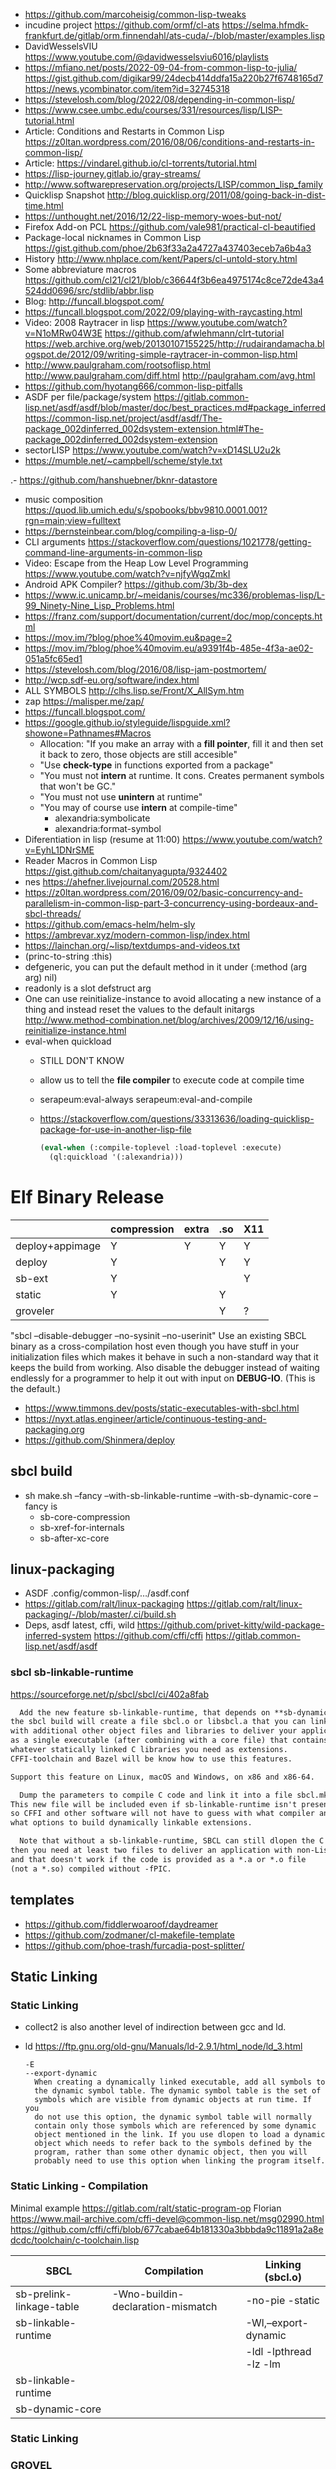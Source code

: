 - https://github.com/marcoheisig/common-lisp-tweaks
- incudine project
  https://github.com/ormf/cl-ats
  https://selma.hfmdk-frankfurt.de/gitlab/orm.finnendahl/ats-cuda/-/blob/master/examples.lisp
- DavidWesselsVIU https://www.youtube.com/@davidwesselsviu6016/playlists
- https://mfiano.net/posts/2022-09-04-from-common-lisp-to-julia/
  https://gist.github.com/digikar99/24decb414ddfa15a220b27f6748165d7
  https://news.ycombinator.com/item?id=32745318
- https://stevelosh.com/blog/2022/08/depending-in-common-lisp/
- https://www.csee.umbc.edu/courses/331/resources/lisp/LISP-tutorial.html
- Article: Conditions and Restarts in Common Lisp https://z0ltan.wordpress.com/2016/08/06/conditions-and-restarts-in-common-lisp/
- Article: https://vindarel.github.io/cl-torrents/tutorial.html
- https://lisp-journey.gitlab.io/gray-streams/
- http://www.softwarepreservation.org/projects/LISP/common_lisp_family
- Quicklisp Snapshot http://blog.quicklisp.org/2011/08/going-back-in-dist-time.html
- https://unthought.net/2016/12/22-lisp-memory-woes-but-not/
- Firefox Add-on PCL https://github.com/vale981/practical-cl-beautified
- Package-local nicknames in Common Lisp
  https://gist.github.com/phoe/2b63f33a2a4727a437403eceb7a6b4a3
- History http://www.nhplace.com/kent/Papers/cl-untold-story.html
- Some abbreviature macros https://github.com/cl21/cl21/blob/c36644f3b6ea4975174c8ce72de43a4524dd0696/src/stdlib/abbr.lisp
- Blog: http://funcall.blogspot.com/
- https://funcall.blogspot.com/2022/09/playing-with-raycasting.html
- Video: 2008 Raytracer in lisp
  https://www.youtube.com/watch?v=N1oMRw04W3E
  https://github.com/afwlehmann/clrt-tutorial
  https://web.archive.org/web/20130107155225/http://rudairandamacha.blogspot.de/2012/09/writing-simple-raytracer-in-common-lisp.html
- http://www.paulgraham.com/rootsoflisp.html
  http://www.paulgraham.com/diff.html
  http://paulgraham.com/avg.html
- https://github.com/hyotang666/common-lisp-pitfalls
- ASDF
  per file/package/system
   https://gitlab.common-lisp.net/asdf/asdf/blob/master/doc/best_practices.md#package_inferred
  https://common-lisp.net/project/asdf/asdf/The-package_002dinferred_002dsystem-extension.html#The-package_002dinferred_002dsystem-extension
- sectorLISP https://www.youtube.com/watch?v=xD14SLU2u2k
- https://mumble.net/~campbell/scheme/style.txt
.- https://github.com/hanshuebner/bknr-datastore
- music composition
  https://quod.lib.umich.edu/s/spobooks/bbv9810.0001.001?rgn=main;view=fulltext
- https://bernsteinbear.com/blog/compiling-a-lisp-0/
- CLI arguments
  https://stackoverflow.com/questions/1021778/getting-command-line-arguments-in-common-lisp
- Video: Escape from the Heap Low Level Programming
  https://www.youtube.com/watch?v=njfyWgqZmkI
- Android APK Compiler? https://github.com/3b/3b-dex
- https://www.ic.unicamp.br/~meidanis/courses/mc336/problemas-lisp/L-99_Ninety-Nine_Lisp_Problems.html
- https://franz.com/support/documentation/current/doc/mop/concepts.html
- https://mov.im/?blog/phoe%40movim.eu&page=2
- https://mov.im/?blog/phoe%40movim.eu/a9391f4b-485e-4f3a-ae02-051a5fc65ed1
- https://stevelosh.com/blog/2016/08/lisp-jam-postmortem/
- http://wcp.sdf-eu.org/software/index.html
- ALL SYMBOLS http://clhs.lisp.se/Front/X_AllSym.htm
- zap https://malisper.me/zap/
- https://funcall.blogspot.com/
- https://google.github.io/styleguide/lispguide.xml?showone=Pathnames#Macros
  - Allocation: "If you make an array with a *fill pointer*, fill it and then set it back to zero, those objects are still accesible"
  - "Use *check-type* in functions exported from a package"
  - "You must not *intern* at runtime. It cons. Creates permanent symbols that won't be GC."
  - "You must not use *unintern* at runtime"
  - "You may of course use *intern* at compile-time"
    - alexandria:symbolicate
    - alexandria:format-symbol
- Diferentiation in lisp (resume at 11:00)
  https://www.youtube.com/watch?v=EyhL1DNrSME
- Reader Macros in Common Lisp
  https://gist.github.com/chaitanyagupta/9324402
- nes https://ahefner.livejournal.com/20528.html
- https://z0ltan.wordpress.com/2016/09/02/basic-concurrency-and-parallelism-in-common-lisp-part-3-concurrency-using-bordeaux-and-sbcl-threads/
- https://github.com/emacs-helm/helm-sly
- https://ambrevar.xyz/modern-common-lisp/index.html
- https://lainchan.org/~lisp/textdumps-and-videos.txt
- (princ-to-string :this)
- defgeneric, you can put the default method in it under (:method (arg arg) nil)
- readonly is a slot defstruct arg
- One can use reinitialize-instance to avoid allocating a new instance of
  a thing and instead reset the values to the default initargs
  http://www.method-combination.net/blog/archives/2009/12/16/using-reinitialize-instance.html
- eval-when quickload
  - STILL DON'T KNOW
  - allow us to tell the *file compiler* to execute code at compile time
  - serapeum:eval-always
    serapeum:eval-and-compile
  - https://stackoverflow.com/questions/33313636/loading-quicklisp-package-for-use-in-another-lisp-file
  #+begin_src lisp
    (eval-when (:compile-toplevel :load-toplevel :execute)
      (ql:quickload '(:alexandria)))
  #+end_src
* Elf Binary Release
|-----------------+-------------+-------+-----+-----|
|                 | compression | extra | .so | X11 |
|-----------------+-------------+-------+-----+-----|
| deploy+appimage | Y           | Y     | Y   | Y   |
| deploy          | Y           |       | Y   | Y   |
| sb-ext          | Y           |       |     | Y   |
| static          | Y           |       | Y   |     |
| groveler        |             |       | Y   | ?   |
|-----------------+-------------+-------+-----+-----|
  "sbcl --disable-debugger --no-sysinit --no-userinit"
            Use an existing SBCL binary as a cross-compilation
            host even though you have stuff in your
            initialization files which makes it behave in such a
            non-standard way that it keeps the build from
            working. Also disable the debugger instead of
            waiting endlessly for a programmer to help it out
            with input on *DEBUG-IO*. (This is the default.)
- https://www.timmons.dev/posts/static-executables-with-sbcl.html
- https://nyxt.atlas.engineer/article/continuous-testing-and-packaging.org
- https://github.com/Shinmera/deploy
** sbcl build
- sh make.sh --fancy --with-sb-linkable-runtime --with-sb-dynamic-core
  --fancy is
    - sb-core-compression
    - sb-xref-for-internals
    - sb-after-xc-core
** linux-packaging
- ASDF .config/common-lisp/.../asdf.conf
- https://gitlab.com/ralt/linux-packaging
  https://gitlab.com/ralt/linux-packaging/-/blob/master/.ci/build.sh
- Deps, asdf latest, cffi, wild
  https://github.com/privet-kitty/wild-package-inferred-system
  https://github.com/cffi/cffi
  https://gitlab.common-lisp.net/asdf/asdf
*** sbcl sb-linkable-runtime
    https://sourceforge.net/p/sbcl/sbcl/ci/402a8fab
#+begin_src markdown
  Add the new feature sb-linkable-runtime, that depends on **sb-dynamic-core**,
the sbcl build will create a file sbcl.o or libsbcl.a that you can link
with additional other object files and libraries to deliver your applications
as a single executable (after combining with a core file) that contains
whatever statically linked C libraries you need as extensions.
CFFI-toolchain and Bazel will be know how to use this features.

Support this feature on Linux, macOS and Windows, on x86 and x86-64.

  Dump the parameters to compile C code and link it into a file sbcl.mk.
This new file will be included even if sb-linkable-runtime isn't present,
so CFFI and other software will not have to guess with what compiler and
what options to build dynamically linkable extensions.

  Note that without a sb-linkable-runtime, SBCL can still dlopen the C code, but
then you need at least two files to deliver an application with non-Lisp code,
and that doesn't work if the code is provided as a *.a or *.o file
(not a *.so) compiled without -fPIC.
#+end_src
** templates
- https://github.com/fiddlerwoaroof/daydreamer
- https://github.com/zodmaner/cl-makefile-template
- https://github.com/phoe-trash/furcadia-post-splitter/
** Static Linking
*** Static Linking
  - collect2 is also another level of indirection between gcc and ld.
  - ld https://ftp.gnu.org/old-gnu/Manuals/ld-2.9.1/html_node/ld_3.html
     #+begin_src
  -E
  --export-dynamic
    When creating a dynamically linked executable, add all symbols to
    the dynamic symbol table. The dynamic symbol table is the set of
    symbols which are visible from dynamic objects at run time. If you
    do not use this option, the dynamic symbol table will normally
    contain only those symbols which are referenced by some dynamic
    object mentioned in the link. If you use dlopen to load a dynamic
    object which needs to refer back to the symbols defined by the
    program, rather than some other dynamic object, then you will
    probably need to use this option when linking the program itself.
#+end_src
*** Static Linking - Compilation
  Minimal example https://gitlab.com/ralt/static-program-op
  Florian https://www.mail-archive.com/cffi-devel@common-lisp.net/msg02990.html
  https://github.com/cffi/cffi/blob/677cabae64b181330a3bbbda9c11891a2a8edcdc/toolchain/c-toolchain.lisp
| SBCL                     | Compilation                       | Linking (sbcl.o)       |
|--------------------------+-----------------------------------+------------------------|
| sb-prelink-linkage-table | -Wno-buildin-declaration-mismatch | -no-pie -static        |
| sb-linkable-runtime      |                                   | -Wl,--export-dynamic   |
|                          |                                   | -ldl -lpthread -lz -lm |
|--------------------------+-----------------------------------+------------------------|
| sb-linkable-runtime      |                                   |                        |
| sb-dynamic-core          |                                   |                        |
*** Static Linking
*** GROVEL
- Grovel SDL2 bindings https://github.com/leosongwei/handy-sdl
- bare bones example of using grovel https://gist.github.com/FilWisher/d2d17d984f69950bf27e1f86483dcffc
- cl-mpi (using grovel)
  https://github.com/marcoheisig/cl-mpi/issues/17
  https://github.com/marcoheisig/cl-mpi/commit/4600e66e3da1d438a39d688d5550fd3b17df2223 (incomplete)
*** ASDF: Video: ELS - Delivering Common Lisp Applications with ASDF 3.3
    https://www.youtube.com/watch?v=W4YcsP2FZh4
    https://www.european-lisp-symposium.org/static/2017/rideau.pdf
    - Repo https://github.com/fare/workout-timer/
    - Uses Mixalot (cffi wrapped) https://github.com/ahefner/mixalot/
*** CFFI :static-program-op
   https://common-lisp.net/project/cffi/manual/cffi-manual.html#Static-Linking
   - https://common-lisp.net/project/cffi/manual/cffi-manual.html#The-Groveller
     If you use ASDF, CFFI-Grovel is integrated
   - Needs SBCL --with-sb-linkable-runtime --with-sb-dynamic-core
*** Florian (linux-packaging)
  - https://gitlab.com/ralt/linux-packaging/
     #+begin_src
  * Statically link the C libraries that it can into the image of your Lisp application
  * Detect the C shared libraries, and which linux package is providing them
  * Build an installable package on any linux distribution
     #+end_src
   - https://github.com/sbcl/sbcl/commit/402a8fab62db036b2dd79ad4e91c41304d4c825d
     Introduced on SBCL sb-linkable-runtime feature (not enabled by default?)
   - https://stackoverflow.com/questions/55183247/how-to-dump-an-executable-sbcl-image-that-uses-osicat
     #+begin_src
     It takes the approach of fixing static-program-op by extending
     it, but requires you to build a custom SBCL.
     #+end_src
*** Daewok
   https://www.timmons.dev/posts/static-executables-with-sbcl.html
   https://www.timmons.dev/posts/static-executables-with-sbcl-v2.html
* Binary/stream
** Other
- Successful Lisp - Chapter 18 - Very Logical, Indeed...
  https://dept-info.labri.fr/~strandh/Teaching/MTP/Common/David-Lamkins/chapter18.html
- Common Lisp: The Language
  17.4. Functions on =Arrays of Bits=
  https://www.cs.cmu.edu/Groups/AI/html/cltl/clm/node161.html
- http://lisp-univ-etc.blogspot.com/2020/02/programming-algorithms-compression.html
- http://cl-cookbook.sourceforge.net/io.html
  If you need to copy a lot of data and the source and destination are both streams (of the same element type), it's very fast to use READ-SEQUENCE and WRITE-SEQUENCE:
 #+begin_src lisp
(let ((buf (make-array 4096 :element-type (stream-element-type input-stream)))
 (loop for pos = (read-sequence input-stream)
       while (plusp pos)
       do (write-sequence buf output-stream :end pos))))
 #+end_src
** Book: Practical Common Lisp
- 14 https://gigamonkeys.com/book/files-and-file-io.html
- (open), (close), (with-open-file)
- (read)
- (read-byte)
  (read-sequence)
  (read-char)
- 24 https://gigamonkeys.com/book/practical-parsing-binary-files.html
- If you wanted to read 2 bytes, into 1 number, you will need to:
  #+begin_src lisp
  (defun read-u2 (in)
    (+ (* (read-byte in) 256) (read-byte in)))
  #+end_src
- instead (ldb) can be used to *extract* and *set* BITs from an integer
  (ldb BYTESPEC INTEGER)
  (byte N-BITS POS-RIGHTMOST-BIT) creates the BYTESPEC
- Rewritting read-u2
  #+begin_src lisp
  (defun read-u2 (in)
    (let ((u2 0))
      (setf (ldb (byte 8 8) u2) (read-byte in))
      (setf (ldb (byte 8 0) u2) (read-byte in))
      u2))
  (defun write-u2 (out value)
    (write-byte (ldb (byte 8 8) value) out)
    (write-byte (ldb (byte 8 8) value) out))
  #+end_src
** Franz
- bits of integer:
  > #b10
- print in base 2 (let ((*print-base* 2)) (print #b10))
  (logior #b100 #b110) ; OR
  (logand #b100 #b110) ; AND
- logxor, logeqv, lognand, lognor, logandc1, logandc2, logorc1, logorc2
- Bit Testing
  #+begin_src lisp
  (logtest FLAGS MASK) ; T if bits in mask are 1
  (logbitp 1 FLAGS)    ; T if second bit is 1
  (logcount FLAGS)     ; count 1 bits
  #+end_src
- Vector bit, aref-able
  (make-array 32 :element-type 'bit :initial-element 0)
- Note: Bit Shifting to infity (to bignum)
  #+begin_src lisp
  (ash #b10 +1) -> #b100
  (ash #b10 -1) -> #b1
  #+end_src
- Subseq-like thing for bits, setf-able, returns the same
  #+begin_src lisp
  (ldb (byte Sz Pos) #b111000111)
  (ldb (byte  4   0) #b0111)     ->      #b111 ; rightmost 4 bits
  (ldb (byte  4   4) #b1100)     ->     #b1100 ; next 4 bits
  (ldb (byte  8   0) #b11000111) -> #b11000111 ; lowest  bits
  #+end_src
** Libraries
|----------------+----------------------------------------------------------------+----------------------------------------------------------------------|
| babel          | charset enc/dec, strings and (unsigned-byte 8)                 | https://github.com/cl-babel/babel                                    |
| bitio          | read multiples of 8 bits                                       | https://github.com/psilord/bitio                                     |
| bit-smasher    | utilities for =bit vectors=                                    | https://github.com/thephoeron/bit-smasher                            |
| conspack       | MessagePack like, encode and decode data types                 | https://github.com/conspack/cl-conspack                              |
| fast-io        | read arbitray sizes from streams                               | https://github.com/rpav/fast-io/                                     |
| flexi-streams  | read/write streams, dynamic encoding, in-memory binary streams | https://github.com/edicl/flexi-streams/                              |
| ieee-floats    | read float values from strings                                 | https://github.com/marijnh/ieee-floats                               |
| mmap           | read file into memory (mmap, munmap, msync,mprotect)           | https://github.com/Shinmera/mmap                                     |
| nibbles        | read/write 16/32/64 bits from octet vectors                    | https://github.com/froydnj/nibbles                                   |
| static-vectors | vectors from lisp to C                                         | https://github.com/sionescu/static-vectors                           |
| swap-bytes     | changing endianness of unsigned integers                       | https://github.com/sionescu/swap-bytes                               |
| simple-streams | bivalent, varying-width elements support                       | http://www.sbcl.org/manual/#Simple-Streams                           |
|                |                                                                | https://franz.com/support/documentation/current/doc/streams.htm      |
| gray-streams   |                                                                | https://lisp-journey.gitlab.io/gray-streams/                         |
|                |                                                                | https://franz.com/support/documentation/current/doc/gray-streams.htm |
|----------------+----------------------------------------------------------------+----------------------------------------------------------------------|
* books
- https://leanpub.com/lovinglisp/read
- https://leanpub.com/readevalprintlove001/read
- https://github.com/mark-watson/loving-common-lisp
* cffi
- function argument is a pointer to something
  #+begin_src c
  iplCreateContext(IPLLogFunction     logCallback,
                  IPLAllocateFunction allocateCallback,
                  IPLFreeFunction     freeCallback,
                  IPLhandle*          context)
  #+end_src
  #+begin_src lisp
  (let ((context (cffi:foreign-alloc :pointer)))
    (format t "raw: ~a pointer: ~a~%" context (cffi:mem-ref context :pointer))
    (ipl-create-context (cffi:null-pointer)
                        (cffi:null-pointer)
                        (cffi:null-pointer)
                        context)
    (format t "daw: ~a pointer: ~a~%" context (cffi:mem-ref context :pointer))
    context)
  #+end_src
- function that returns a pointer to a pointer
  https://stackoverflow.com/questions/35841771/common-lisp-cffi-pointer-to-the-pointer
- cffi: array of c struct accessing
  #+begin_src lisp
  (defcstruct tryout
    (low  :float)
    (high :int))
  (with-foreign-object (thing '(:struct tryout) 2)
    (with-foreign-slots ((low high) (mem-aptr thing '(:struct tryout) 0) (:struct tryout))
      (setf low 1s0)
      (setf high 10))
    (with-foreign-slots ((low high) (mem-aptr thing '(:struct tryout) 1) (:struct tryout))
      (setf low 2s0)
      (setf high 20))
    (print (mem-aref thing '(:struct tryout) 1))
    (print (mem-aref thing '(:struct tryout) 0)))
  #+end_src
* CLOS
- Article: https://stevelosh.com/blog/2022/08/depending-in-common-lisp/
** Common Lisp Recipies
 - &key arguments on (initialize-instance :after) are valid on (make-instance)
 - 13.4 - Providing Constructors for your classes
   All generic with &allow-other-key
   - (make-instance) - where :default-initargs are combined with :initform and :initarg
   - (allocate-instance) - new empty object
   - (initialize-instance) - does nothing but call...
   - (shared-initialize) -
 - Change class, from classa to classb:
   See: https://www.snellman.net/blog/archive/2015-07-27-use-cases-for-change-class-in-common-lisp/
   specialize main method below, to doset new values, common/new are already merged
   #+begin_src lisp
   (defmethod update-instance-for-different-class ((old classa) (new classb) &key)
     (setf (slot-value new 'name)
           (format nil "~A ~A"
                   (slot-value old 'fname)
                   (slot-value old 'lname))))
   #+end_src
 - Change definition of class (of the same class)
   #+begin_src lisp
   (defmethod update-instance-for-redefined-class ((old classa) added deleted plist &key
     (declare (ignore added deleted))
     (setf (slot-value obj 'name)
           (format nil "~A ~A"
                   (getf plist 'fname)
                   (getf plist 'lname))))
   #+end_src
 - 13.7 Whenever you’re attempting to read the value of an unbound slot of a CLOS object,
   the function SLOT-UNBOUND is called, which by default signals an error.
   #+begin_src lisp
   (defmethod slot-unbound (class (object classa) (slot-name (eql 'first-access)))
     (setf (slot-value object 'first-access)
           (get-universal-time))))
   #+end_src
** https://franz.com/lab/intermediate/
 - https://www.youtube.com/watch?v=aCNhmcXF8nw
 - (princ-to-string :this)
 - (defgeneric amethod (a1 a2)
 :argument-precedence-order a2 a1)
 - All *before-methods* in most-specific-*first* order.
 The most specific *primary* method.
 All *after-methods* in most-specific-*last* order.
 - Each class in the list of superclasses can contribute a component of the
 effective method
 - Primary method performs the bulk of the work and returns values
 – Before methods do error checking and preparation
 – After methods perform side-effects and cleanup
 - Most specific :around first
 - on primary method, using (call-next-method) is all the :before :after :around methods
** Libraries
- Efficiently represent several finite sets or small integers as a single non-negative integer.
  https://github.com/marcoheisig/bitfield
- Naive generators for Common Lisp
  https://github.com/cbeo/gtwiwtg
- https://github.com/EuAndreh/defclass-std
  shorthand
- https://github.com/pcostanza/filtered-functions
  "wrapper around eql for defmethod arguments, adding a filter function before method call"
- https://github.com/fisxoj/sanity-clause
  "validates proper initialization data types"
- https://github.com/kennytilton/cells
  https://github.com/kennytilton/cells/wiki
  "reactive, creates virtual slots that are really a call to slot or global"
- https://github.com/sellout/quid-pro-quo
  "contract programming, "requirements" before execute and "guarantees" after,
   as well as "invariants" for the whole class.
   Beyond type checking is a check of state local or global"
* Design Patterns
** Peter Norvig - in Dynamic Programming
   First-class types     : Abstract-Factory, Flyweight, Factory-Method, State, Proxy, Chain-Of-Responsibility
   First-class functions : Command, Strategy, Template-Method, Visitor
   Macros                : Interpreter, Iterator
   Method Combination    : Mediator, Observer
   Multimethods          : Builder
   Modules               : Facade
** https://wiki.c2.com/?AreDesignPatternsMissingLanguageFeatures
  Visitor.................. GenericFunctions (MultipleDispatch)
  Factory.................. MetaClasses, closures
  Singleton................ MetaClasses
  Iterator................. AnonymousFunctions, (used with HigherOrderFunctions, MapFunction, FilterFunction, etc.)
  Interpreter.............. Macros (extending the language) EvalFunction, MetaCircularInterpreter Support for parser generation (for differing syntax)
  Command.................. Closures, LexicalScope, AnonymousFunctions, FirstClassFunctions
  HandleBody............... Delegation, Macros, MetaClasses
  RunAndReturnSuccessor.... TailCallOptimization
  Abstract-Factory
  Flyweight
  Factory-Method
  State
  Proxy
  Chain-of-Responsibility.. FirstClass types (Norvig)
  Mediator, Observer....... Method combination (Norvig)
  Builder.................. Multi Methods (Norvig)
  Facade................... Modules (Norvig)
  Strategy................. higher order functions (Gene Michael Stover?), ControlTable
  AssociationList.......... Dictionaries, maps, HashTables (these go by numerous names in different languages)
* event
- GOTO 2017 • The Many Meanings of Event-Driven Architecture • Martin Fowler
  https://www.youtube.com/watch?v=STKCRSUsyP0
- Usages:
  - event-driven: cascade update of things based on a single change (reverse dependencies)
  - event vs command
  - observers/emitters architecture
  - async tasks
- Programming a MessageBus in Common Lisp https://www.youtube.com/watch?v=CNFr7zIfyeM
** lparallel - https://github.com/lmj/lparallel
- doc https://lparallel.org/kernel/
- kind of like go channels (might be can be called jobs)
  #+begin_src lisp
  (let ((channel (make-channel)))
    (submit-task channel '+ 3 4)
    (submit-task channel (lambda () (+ 5 6)))
    (list (receive-result channel)
          (receive-result channel)))
  ; => (7 11) or (11 7)
  #+end_src
- blocking queue
  #+begin_src lisp
  (defpackage :queue-example (:use :cl :lparallel :lparallel.queue))
  (in-package :queue-example)

  (let ((queue   (make-queue))
        (channel (make-channel)))
    (submit-task channel (lambda () (list (pop-queue queue)
                                     (pop-queue queue))))
    (push-queue "hello" queue)
    (push-queue "world" queue)
    (receive-result channel))
  ;; => ("hello" "world")
  #+end_src
- example using channels and queue
  https://github.com/mfiano/pyx/blob/6c77101741b006db343391a4ec8cafb34ed7728f/src/base/thread-pool.lisp
**  eventbus - https://github.com/noloop/eventbus
- eventbus
  - make-eventbus
  - get-all-events-name
  - get-all-listeners-of-event
  - get-listener-count-of-event
  - remove-all-listeners-of-event
  - off
  - on
  - once
  - emit
- example
  #+begin_src lisp
  EVENTBUS> (let ((e (make-eventbus)))
              (once e :my-event-name
                    (lambda ()
                      (print "ONCE")))
              (on e :my-event-name
                  (lambda ()
                    (print "ON")))
              (once e :my-event-name
                    (lambda ()
                      (print "ONCE?")))
              (emit e :my-event-name)
              t)
  "ONCE?"
  "ON"
  "ONCE"
  T
  #+end_src
**     deeds - https://github.com/Shinmera/deeds
- doc https://shinmera.github.io/deeds/
- example https://github.com/40ants/lisp-project-of-the-day/blob/master/content/2020/08/0151-deeds.org
* Gamedev
** CEPL
  https://github.com/cbaggers/spring-lisp-gamejam
** Trial
  - Lib https://github.com/Shinmera/sdf/
  - Game https://github.com/Shinmera/beamer/
  - Game https://github.com/Shirakumo/ld39
  - Game https://github.com/Shirakumo/ld45
  - Game https://github.com/shinmera/shootman
* Implementations
|------+---------+----------------------------------------+-------|
|      | active? |                                        | free? |
|------+---------+----------------------------------------+-------|
| MOCL | no      |                                        | no    |
| CCL  | yes     | https://ccl.clozure.com/               | yes   |
| ECL  | yes     | https://gitlab.common-lisp.net/ecl/ecl | yes   |
| SICL | yes     | https://github.com/robert-strandh/SICL | yes   |
| SBCL | yes     | http://www.sbcl.org/                   | yes   |
|------+---------+----------------------------------------+-------|
** SBCL
- https://pvk.ca/Blog/2013/11/22/the-weaknesses-of-sbcls-type-propagation/
- https://pvk.ca/Blog/2014/08/16/how-to-define-new-intrinsics-in-sbcl/
- https://pvk.ca/Blog/2014/03/15/sbcl-the-ultimate-assembly-code-breadboard/
** ECL
   android https://gitlab.common-lisp.net/ecl/ecl-android
** CCL
- Clozure, random errors on arm
  https://trac.clozure.com/ccl/ticket/1257
- Distributed programming for Clozure
  https://github.com/eugeneia/erlangen
  https://mr.gy/blog/erlangen-els-2017-lightning-talk.html
* Logic Programming (Non-Deterministic Programming)
 - https://github.com/phoe/amb
   https://github.com/phoe/amb/blob/main/doc/MANUAL.md
   https://mitpress.mit.edu/sites/default/files/sicp/full-text/book/book-Z-H-28.html
 - https://neil-lindquist.github.io/linear-programming/
 - https://github.com/sjl/temperance
   docs https://docs.stevelosh.com/temperance/usage/
 - https://github.com/nikodemus/screamer - logic programming
   - https://engineering.purdue.edu/~qobi/papers/aaai93.pdf
   - Example https://nikodemus.github.io/screamer/sudoku.lisp.html
   - https://i-need-closures.blogspot.com/2006/03/
   - https://unwindprotect.com/constraint-programming
   - https://www.youtube.com/watch?v=z7V5BL6W3CA
 - Behind the Scenes with Auto Layout - iOS Conf SG 2019 https://www.youtube.com/watch?v=gxfyb3ipUFg
 - https://github.com/Shinmera/classowary
   https://shinmera.github.io/classowary/
** Video: Intro to SCREAMER
   https://www.youtube.com/watch?v=z7V5BL6W3CA&t=6582s
- "You have functions that are allowed to multiple valid results"
- Internally does some =backtracking= if a restriction is found
- Example
  #+begin_src lisp
(one-value (an-integer-between 5 200))
(one-value (let ((x (an-integer-between 5 200)))
              (assert! (not (= x 5)))
              x))
  #+end_src
- (one-value) (all-values) (ith-value)
  are wrappers/barries between the non-deterministic part (screamer) and our code
- Avoid using SIDE-EFFECTS in your non-deterministic context
  - There are ways to control it and backtrack SETFs, by caching the current value and reassign on backtrack
  - (local) undone
    (global) not undone
- (an-integer-between)
  (an-integer-above
  (a-member-of) (either)
- DO NOT USE (all-values) ON A UNBOUND NON-DETERMINISTIC VALUE
  - You can grab them with (ith-value)
  - (for-effect)
- (trail FUNCTION), calls FUNCTIOn on each backtracking, when present on a nondt env
- Screamer, never modifies a user passed object
- =logic variables=
  - (make-variable :v)
  - (an-integet-betweenv 2 1 :v)
  - are variables that are still to be computed (one-value, et all)
  - but can be constraint with, assert! or (=v) or (memberv) or (<v)
  - to name it, give an extra argument to most non-det created functions
  - there is no way to reverse contrainsts once added
* Looping
- https://github.com/Shinmera/trivial-extensible-sequences
  https://shinmera.github.io/trivial-extensible-sequences/
- 'User-extensible sequences in Common Lisp' by Christophe Rhodes[1]
  https://web.archive.org/web/20150918224411/http://www.doc.gold.ac.uk/\~mas01cr/papers/ilc2007/sequences-20070301.pdf
- https://github.com/ruricolist/serapeum/blob/master/REFERENCE.md#iter
  - do-hash-table
  - do-each, iterates over a sequence
  - collecting, collect
    with-collector
    with-collectors
  - summing, sum
  - nlet, goto wrapper for tail recursion
- https://github.com/yitzchak/trivial-do/
  do like iterators for different structs
  - doalist
  - dohash
  - dolist*, with index tracking variable
  - doplist
  - doseq
  - doseq*, with index tracking variable
- https://github.com/alessiostalla/doplus
  like iterate
** loop
  https://web.archive.org/web/20171127083905/http://www.method-combination.net/blog/archives/2010/04/06/looping-issues.html
  https://lispcookbook.github.io/cl-cookbook/iteration.html
  https://gigamonkeys.com/book/loop-for-black-belts.html
** iterate
- Source https://github.com/lisp-mirror/iterate
- examples https://github.com/earl-ducaine/loop-facility-clhs-examples
- addons https://github.com/ruricolist/cloture/blob/623c15c8d2e5e91eb87f46e3ecb3975880109948/iterate-drivers.lisp
- addons https://github.com/sjl/cl-losh/blob/master/src/iterate.lisp
- https://common-lisp.net/project/iterate/doc/index.html#Top
- https://common-lisp.net/project/iterate/
- https://common-lisp-libraries.readthedocs.io/iterate/
- https://web.archive.org/web/20170713105315/https://items.sjbach.com/280/extending-the-iterate-macro
- https://sites.google.com/site/sabraonthehill/loop-v-iter
- https://etc.ruricolist.com/2019/12/16/the-iterate-clause-trick/
*** Article: Comparing LOOP and ITERATE
    https://web.archive.org/web/20170713081006/https://items.sjbach.com/211/comparing-loop-and-iterate
- Accumulation:
  |-------------+----------------+-----------------------------|
  | collect     |                |                             |
  | appending   |                |                             |
  | nconcing    |                |                             |
  | *adjoining  | collect+unique |                             |
  | *unioning   | append +unique |                             |
  | *nunioning  |                |                             |
  | *accumulate | *generic*      | (accumulate lst by #'union) |
  |-------------+----------------+-----------------------------|
- Reduction:
  |-----------+-----------+-------------------------------------|
  | sum       | #'+       |                                     |
  | *multiply | #'*       |                                     |
  | counting  | #'count   |                                     |
  | maximize  | #'max     |                                     |
  | minimize  | #'min     |                                     |
  | *reducing | *generic* | (reducing d by #'/ initial-value 0) |
  |-----------+-----------+-------------------------------------|
  - reducing: a reduccion builder, ex:
     #+begin_src lisp
  (defmacro dividing (num &keys (initial-value 0))
    `(reducing , num by #'/ initial-value ,initial-value))
  (iterate (for i in '(10 5 2))
    (dividing i :initial-value 100)
     #+end_src
- Boolean aggregation: (same in loop and interation)
  |--------+----------|
  | always | #'every  |
  | never  | #'notany |
  | theris | #'some   |
  |--------+----------|
- Finding
  #+begin_src lisp
  (iterate (for lst in '((a) (b c d) (e f)))
    (finding lst maximizing (length lst)))
  #+end_src
- Control Flow:
  - (next-iteration) like continue or next on other languages
  - (if-first-time then else)
  - (first-iteration-p)
- Destructuring:
  - Can destructure values easily
** gtwiwtg "naive generators"
https://github.com/cbeo/gtwiwtg
** SERIES
- Note taken on [2022-12-17 Sat 05:39]
#+CAPTION: All methods exported
#+NAME:   fig:SED-HR4049
  [[./series.png]]

  https://cliki.net/SERIES
  http://series.sourceforge.net/
  https://github.com/tokenrove/series
  Ref https://quickref.common-lisp.net/series.html
  Manual https://www.cs.cmu.edu/Groups/AI/html/cltl/clm/node347.html
  Example https://github.com/tokenrove/series/blob/master/s-test.lisp
  Example https://github.com/BusFactor1/mcl/blob/master/examples/series/stest.lisp
  Example https://github.com/rabuf/advent-of-code
  Extension https://github.com/mikelevins/taps
  Video: Intro to SERIES   https://www.youtube.com/watch?v=uRLgZCV4bOM
  Video: SERIES vs gtwiwtg https://www.youtube.com/watch?v=5ClUB2kLaZ0
  Article https://fourier.github.io/lisp/2017/12/17/series.html
  http://www.dtic.mil/dtic/tr/fulltext/u2/a219961.pdf
  http://www.dtic.mil/dtic/tr/fulltext/u2/a218220.pdf
*** Part 1
**** Intro
#+begin_src lisp
  (collect-sum (choose-if #'plusp (scan '(1 -2 3 -4))))
  ;; => 4
  (let ((x (subseries (scan-range :from 0 :by 2) 0 5)))
    (values (collect x) (collect-sum x)))
  ;; => (0 2 4 6 8), 20

  ;; Scanners
  (series 'a) ;; => #Z(a a a a a ...)
  (scan '(a b c))
  (scan 'vector #(a b c))
  (scan-range :from 1 :upto 3)
  (scan-plist '(a 1 b 2))

  ;; Transducers
  (positions #Z(a nil b c nil nil));; =>#Z(0 2 3)
  (choose #Z(nil t t nil) #Z(1 2 3 4));; => #Z(2 3))

  ;; Collectors
#+end_src
**** Generators and Gatherers
***** Generators
- by using (next-in) we get the next element on the series
  with side-effect (like streams, unlike series)
- Any Series can be converted in a Generator
- (next-in GENERATOR &body ACTION-LIST)
  (next-in x (return T))
  (next-in x (return nil))
  executes action-list when it runs out of elements
  or errors
- (generator SERIES)
***** Gatherers
- inverse of a generator, like and output stream
- one at the time
- Any one-input/one-output collector can be converted into a gatherer
- (next-out GATHERER ITEM), writes ITEM into gatherer
- (result-of GATHERER), gets the net result of a gatherer
- (gatherer COLLECTOR)
  arg must be a one input collector function
  #+begin_src lisp
(let ((x (gatherer #'collect))
     ((y (gatherer #'(lambda (x) (collect-sum
                             (choose-if #'oddp x))))))
  (dotimes (i 4)
    (next-out x i)
    (next-out y i)
    (if (evenp i) (next-out x (* i 10))))
  (values (result-of x) (result-of y))))
;; => (0 0 1 2 20 3), 4
  #+end_src
- (gathering VAR-COLLECTOR-PAIR-LIST &body body)
  Returns N values, each value is the (result-of) each gatherer.
  #+begin_src lisp
(gathering ((x collect)
            (y collect-sum))
  (dotimes (i 3)
    (next-out y i)
    (if (evenp i) (next-out x (* i 10)))))
;; => (0 20), 3
  #+end_src
- Optimization:
  - "1st eversion", vars on stack if closure are near
  - know at compile time *what* closure is involved and *which* scope
**** TODO Defining New Off-line Series Functions
- (producing OUTPUT-LIST INPUT-LIST &body BODY)
* LIBRARIES
- http://edicl.github.io/cl-fad/        - directory file, clossplatform
- readtable for string interpolation https://github.com/edicl/cl-interpol
- https://github.com/spwhitton/anaphora
- https://github.com/hipeta/arrow-macros
- https://github.com/dlowe-net/local-time
- Portable CL:*FEATURES* - https://github.com/trivial-features/trivial-features
- https://common-lisp-libraries.readthedocs.io/
- https://gitlab.com/mbabich/cl-chess   - (chess GUI)
- https://github.com/html/clache        - can be used for file score saving on game
- https://github.com/Shinmera/flow      - graph
- https://github.com/Shinmera/flare - value transition
- https://github.com/lmj/global-vars/
** Arrays/Matrix
- Build-in: Row slice, non-copy, :displaced-to & :displaced-index-offset
  https://stackoverflow.com/questions/12327237/common-lisp-how-to-access-a-row-of-a-certain-multi-dimension-array/12327524
  #+begin_src lisp
  > (let ((arr (make-array '(8 8) :initial-contents (partition-n 8 8 (range 64)))))
           (values
            (setf (aref (make-array
                    8
                    :displaced-to arr
                    :displaced-index-offset (* 8 2))
                        0) 999)
            arr))
999 (10 bits, #x3E7)
#2A((0 1 2 3 4 5 6 7)
    (8 9 10 11 12 13 14 15)
    (999 17 18 19 20 21 22 23)
    (24 25 26 27 28 29 30 31)
    (32 33 34 35 36 37 38 39)
    (40 41 42 43 44 45 46 47)
    (48 49 50 51 52 53 54 55)
    (56 57 58 59 60 61 62 63))
  >
  #+end_src
- AOP: https://github.com/bendudson/array-operations
- NUMCL: https://github.com/numcl/numcl
- SELECT: slices for arrays/matrix
  https://github.com/Lisp-Stat/select
  https://lisp-stat.github.io/select/
** Data Structures
- bounded, lossy, unbounded queue https://cliki.net/jpl-queues
- https://github.com/cbaggers/draw-cons-tree
- Pileup provides a portable, performant, and thread-safe binary heap
  https://github.com/nikodemus/pileup
  https://nikodemus.github.io/pileup/
- fset
  https://www.youtube.com/watch?v=wx9BN2ppESY
  https://www.youtube.com/watch?v=AfcjnBkWbfw
** Documentation
- https://github.com/Shinmera/staple
** GUI
- ALL https://lispcookbook.github.io/cl-cookbook/gui.html
- MCCLIM+classowary
  https://github.com/djeis97/dumb-mcclim-statusbar/
  http://turtleware.eu/posts/McCLIM-backends---Part-I-Medium-Output-Protocol.html
  Maze: https://www.youtube.com/watch?v=_PYGSfiX6tw[1] 1h30
  (https://gist.github.com/epanji/5901227977fd64689f01d3fb7eaa351b[2])
  decision tree: https://www.youtube.com/watch?v=8KHEwySzi9o[3] 5m
  (https://github.com/epanji/decision-tree/[4])
  building: https://www.youtube.com/watch?v=0uKptCcTqCc&t=19s[5] 2m
- LTK  https://lisp-journey.gitlab.io/blog/gui-programming-in-common-lisp-part-1-of-5-tk/
       https://github.com/VitoVan/cl-pkr (image picker mutiple platform build)
       https://github.com/mijohnson99/ltk-small-games example
       http://www.peter-herth.de/ltk/ltkdoc/ doc
       https://peterlane.netlify.app/ltk-examples/#_more_widgets doc examples
- GTK3 https://dev.to/goober99/learn-common-lisp-by-example-gtk-gui-with-sbcl-5e5c
       http://www.crategus.com/books/cl-gtk/gtk-tutorial.html
       https://lazka.github.io/pgi-docs/Gtk-3.0/classes/Widget.html#properties
- GTK4 https://github.com/bohonghuang/cl-gtk4
- QT   https://github.com/commonqt/commonqt5/
       https://github.com/kierangrant/cl-qt-example/
       https://github.com/Shinmera/qtools/tree/master/examples
- CLOG https://lisp-journey.gitlab.io/blog/clog-contest/
** Image
- https://github.com/tokenrove/imago
- https://github.com/sjl/cl-netpbm/
- https://github.com/slyrus/opticl
- https://github.com/slyrus/ch-image/
- https://github.com/epsilon-phase/img-genner
** Logging
- https://github.com/Shinmera/verbose
** Memoization
- https://github.com/orivej/defmemo     - cache function call
- https://github.com/eschulte/memoize
  Thread safe memoized defuns, using a synchronized type of hash table
  See: https://groups.google.com/forum/#!topic/sbcl-help-archive/NtG3r0oGaC0
** Pattern Matching/Destructuring
|-----------------+------------------------+---------------------+------------------------------------------------|
| optima          | pattern matching (old) |                     | https://github.com/m2ym/optima                 |
| trivia          | pattern matching       | defun-match*, ppcre | https://github.com/guicho271828/trivia         |
| fare-quasiquote | extensions for trivia  |                     | https://github.com/fare/fare-quasiquote        |
| let-plus        | destructuring          | defun+              | https://github.com/tpapp/let-plus              |
| metabang-bind   | destructuring          | bind                | https://common-lisp.net/project/metabang-bind/ |
| serapeum        |                        | mvlet               |                                                |
|-----------------+------------------------+---------------------+------------------------------------------------|
- https://common-lisp.net/project/metabang-bind/user-guide.html
** String Manipulation/Parsing
- https://github.com/mrossini-ethz/parseq
  https://www.cliki.net/parseq
  https://40ants.com/lisp-project-of-the-day/2020/10/0207-parseq.html
- https://github.com/stylewarning/cl-permutation
- https://github.com/rudolfochrist/cl-change-case
** Testing
https://github.com/lmj/1am
https://lisp-lang.org/learn/writing-libraries
https://lisp-lang.org/learn/continuous-integration
*** parachute - https://github.com/Shinmera/parachute
:perform (asdf:test-op (op c) (uiop:symbol-call :parachute :test :test-package))
*** fiveam    - https://github.com/sionescu/fiveam
:perform (asdf:test-op (o s) (uiop:symbol-call :fiveam :run! 'quasirpg-tests:all-tests))
- Game of Life TDD in Common Lisp
  https://www.youtube.com/watch?v=-7QRrUpWR34
- https://github.com/Ferada/cl-mock/
  - count the nr of e
  http://turtleware.eu/posts/Tutorial-Working-with-FiveAM.html
  #+begin_src common-lisp
  (test test-+
    "Test the + function"     ;optional description
    (is (= 0 (+ 0 0)))
    (is (= 4 (+ 2 2)))
    (is (= 1/2 (+ 1/4 1/4))))
  #+end_src
*** quickproject
- fiveam, travis, gitignore, coc
  https://github.com/fisxoj/fishproject/tree/master/template
- fiasco or cacau with assert-p
  https://github.com/maruks/quickproject-templates
  https://github.com/noloop/cacau http://quickdocs.org/assert-p/
  https://github.com/joaotavora/fiasco
** Typing
  https://github.com/stylewarning/cl-algebraic-data-type
  https://renato.athaydes.com/posts/revenge_of_lisp-part-2.html
  https://medium.com/@MartinCracauer/static-type-checking-in-the-programmable-programming-language-lisp-79bb79eb068a
  https://alhassy.github.io/TypedLisp
  https://ambrevar.xyz/modern-common-lisp/
  ftype https://write.as/loke/common-lisp-code-optimisation
** Web
- Static site https://paste.stevelosh.com/3ffff3a56c98d98de38c793945b54f3c1b545667
|---------+----------------------+-----------------------------------------------------------------|
| plump   | html,xml parser      | https://github.com/Shinmera/plump                               |
| clss    | css selectors        | https://github.com/Shinmera/CLSS                                |
| cl-who  | lisp to html         | https://github.com/edicl/cl-who https://edicl.github.io/cl-who/ |
| slugify | text to slugged-text | https://github.com/EuAndreh/cl-slug/                            |
|---------+----------------------+-----------------------------------------------------------------|
* incandescent
- actor container: idea being position depend on the container not actors,
  like and object and a particle system. Or an object and his hitbox (this one
  is inherence)
* Utils
- bundle :use of alexandria+serapeum+closer-mop+iterate+fset+split-sequence+cl-ppcre+named-readtables
  https://github.com/GrammaTech/cl-utils
- RUTILS docs https://github.com/vseloved/rutils/blob/master/docs/tutorial.md
- Alexandria docs https://common-lisp.net/project/alexandria/draft/alexandria.html
- Serapeum docs https://github.com/ruricolist/serapeum/blob/master/REFERENCE.md
  |----------------+-----------------------------------+-----------------------------|
  | (eqs)          | creates a single arg function     |                             |
  | (eqls)         |                                   |                             |
  | (equals)       |                                   |                             |
  | (trampoline)   | ??????                            |                             |
  | (define-train) | defun + define-compiler-macro     |                             |
  | (flip)         | flips function arguments          |                             |
  | (nth-arg)      | returns NTH argument              |                             |
  | (juxt)         |                                   | (juxt #'filter #'remove-if) |
  | (fork)         | ..(f g h) y <->   (f y) g   (h y) | (fork #'/ #'sum #'length)   |
  | (fork2)        | x (f g h) y <-> (x f y) g (x h y) | (fork #'list #'+ #'-)       |
  | (hook)         | f(y,g(y))                         | (hook #'= #'floor)          |
  |----------------+-----------------------------------+-----------------------------|
- CL-LOSH docs https://github.com/sjl/cl-losh/blob/master/DOCUMENTATION.markdown
  https://lisp-journey.gitlab.io/blog/snippets-functional-style-more/
  (nullary)
  (gathering)
- fare-utils https://github.com/fare/fare-utils
  (defun-inline)
- haskell
  https://github.com/Dimercel/listopia  Data.List functions
- clojure
  https://github.com/ruricolist/cloture complete reimplementation
  https://github.com/joinr/clclojure    complete reimplementation
  https://github.com/eigenhombre/cl-oju just some functions
  +---------------+-------------+
  | take          | drop        |
  | spit          | slurp       |
  | neg?          | pos?        |
  | partition-all | partition-n |
  | interleave    | interpose*  |
  | rand-int      | rand-nth    |
  | frequencies   | group-by    |
  | juxt          | partial     |
  | range         |             |
  | repeatedly    |             |
  | sort-by       |             |
  +---------------+-------------+
  * interperse
* Tutorial: koans
- Things that are T (everything that is NOT NIL)
  1. empty list
  2. a list containing NIL
  3. an array with no elements
  4. number 0
- (and) can take N number of arguments
  returns the *last value*
- (or) can take N number or argumets
  returns the *first non-nil* value it founds
- (/=) is a function for not equal
- STRINGS are array and atoms
  - a string is NOT a list
- NIL is both a (listp) and an (atom)
- (let) binds to NIL by default
  (let*) binds are sequentially
- (block TAG) and (return-from TAG RETURN-VALUE) exists..
  - can event (return-from 'function-name)
  - https://www.cs.cmu.edu/Groups/AI/html/cltl/clm/node85.html
- ?? Mentions this for "enclosed variables", variables that can't be override
  (declare (special (x))), makes them overridable
  https://gigamonkeys.com/book/variables.html
- CLOSURE takes precedence over local vars
- ?? dynamic vars exists...can be (declare (special VAR)), changes binding (outer takes precedence)
  http://clhs.lisp.se/Body/d_specia.htm
- (case)
  - to match a T or NIL, put them between parentheses
  - uses EQL
- eql: numbers, characters and objects (if they are the exact same instance)
- equal: strings...
- (cons) can be used to preppend something to a list
  (cdr) on a (cons) returns the second elements (not nested into a list)
- (push) sets place to a new cons with a new *car*
  (pop)  sets place to his *cdr*, returning car
- (append)   concats 2 lists into 1, creates new list
  =(nconc)=  concats 2 lists into 1, inplace
- (last) returns the last =CONS= cell
- =proper lists= end with NIL on the last CDR
- =improper list=
  - has a non-nil on the last CDR
  - or not has a last CDR (circular list)
- (list*) builds a improper list
- =cycle list= build, setting the cdr last to self
  (setf (cdr (last cyclic-list)) cyclic-list)
- (list-length)
  exists and works on cyclic lists by returning nil
- many lisp functions operate ONLY on =proper lists=
- (subseq)
  with both indexes equal (=) returns nil
- (aref) stands for "array reference"
  (array-rank)       N dimensions
  (array-dimensions) list of dimensions
  (array-total-size) N total elements
- (adjust-array) changes dimensions of a adjustable array
- (row-major-aref) like aref but with 1(one) argument
- (make-array 4 :element-type 'bit :initial-contents '(0 0 1 1)) , the =bit vector= type
  #*0101
  bit-and bit-ior bit-xor
- (values) is also setfable
- Equality
  |         | objects | numbers | char | lists | string | bit-array | pathnames | array | struct | hash-table |
  |---------+---------+---------+------+-------+--------+-----------+-----------+-------+--------+------------|
  | EQ      | x       |         |      |       |        |           |           |       |        |            |
  | EQL     | x       | x       | x    |       |        |           |           |       |        |            |
  | EQUAL   | x       | x       | x    | x     | x      | x         | x         |       |        |            |
  | EQUALP* | x       | x       | x    | x     | x      | x         | x         | x     | x      | x          |
  * chars of the same letter
    strings case insensitive
    numbers same with different type
- (char) can get a character from a string
- (hash-table-count) N elements on the hashtable
  - EQ, ~EQL~, EQUAL, EQUALP are the available hashtable tests
- &rest, if passed no arguments returns NIL (not '(nil))
- &key, if passes twice a keyword, it uses the first one
- &rest must come before &key
  - if no keyword passed NIL
  - if a keyword is passed it will get the keyword and the value
- (function) will return the function named the argument (macro, not need to quote a symbol)
  #' is the syntax sugar
- (apply FUNCTION LIST) applies the FUNCTION to the LIST of arguments
  (apply FUNCTION ARG? ARG? LIST)
- strings are vector/arrays/vectors of characters
- (search) to find a string (sequence) into another
- (defstruct (NAME (:conc-name ALIAS)) is used to define the acessor with a different prefix
- (defstruct (NAME (:include   OTHERS)) is used to define the a struct to compose with
  both accessor can be used
  on copy, setting the slots will keep them different, but shared structures are different (the content of the slots)
- (dolist)      returns a value
- (dotimes) can return a value, named on the third argument
- (do)      is kind-sort-of a for loop, 1) bindings 2) termination test 3) epilogue 4) code to run
  - test being "UNTIL" not "WHILE" test passes
  - epilogue might return a value, right after the test, enclosed on the same same s-expression
- (loop), by defaults loops forever, can break from it with (return)
  you might make it look lispy
  #+begin_src lisp
    (let ((counter 0))
      (loop (incf counter)
          (when (>= counter 100)
             (return counter)))
  #+end_src
- Not all vectors that contain characters are strings
- to TRANSPOSE a list of lists, you can use
  (apply #'mapcar #'list lists)
- (numbers '(1 2 3 4 5))
  (assert-equal '((((1 . 2) . 3) . 4) . 5) (reduce #'cons numbers))
  (assert-equal '(1 2 3 4 . 5) (reduce #'cons numbers :from-end t)))
- (loop)
  :in iterates over each element on the list
  (assert-equal '(:a :b :c) result-in)
  :on iterates over each (cons) cell on the list
  (assert-equal '((:a :b :c) (:b :c) (:c)) result-on)
- (loop) hashtables
  :for KEY :being :the :hash-keys :of HASHTABLE
  :using (hash-value VALUE)
- (loop)
  :count VARIABLE :into VARIABLE
  :sum   VARIABLE :into VARIABLE
  :maximize
  :minimize
- (loop) destructuring
  :for (a b) :in '((1 2) (3 4))
- (format)
  ~A for "aesthetic", :keyword into KEYWORD, char #\C into C
  ~S for "standsard", prints them with escaped characters, KEYWORD into :KEYWORD
  ~B, ~O, ~D, ~X and ~R (for customem radix) are radix for numbers, works with lists of numbers or operations
- (format)
  - "~{~}" to iterate over a list
    #+begin_src
    (assert-equal "[1][2][3][4][5][6]" (format nil "~{[~A]~}"    '(1 2 3 4 5 6)))
    (assert-equal "[1 2][3 4][5 6]"    (format nil "~{[~A ~A]~}" '(1 2 3 4 5 6)))
    #+end_src
  - ~^, aborts iteration when no more available
     #+begin_src
    (assert-equal "[1], [2], [3], [4], [5], [6]" (format nil "~{[~A]~^, ~}" '(1 2 3 4 5 6)))
    #+end_src
  - casing
   | ~(~)   | lowercases what is inside                       |
   | ~:(~)  | uppercase first letter of each word             |
   | ~@(~)  | uppercase only the first letter of the sentence |
   | ~:@(~) | uppercase all                                   |
- Every object is of type T, no object is of type NIL
- 'nil is nil
- type of nil is 'NULL
- '() is list, atom, null, t
- Integers are either FIXNUM or BIGNUM
- (subtypep)
- ATOM are anything are are not cons
- (functionp)
* Youtube
- Common LISP Object Standard
  https://www.youtube.com/watch?v=IrmHp1rRQ68
- Lisp NYC
  https://vimeo.com/lispnyc
  https://www.youtube.com/channel/UCv33UlfX5S4PKxozGwUY_pA
- Patrik Stein -  https://vimeo.com/nklein
- ELS https://www.youtube.com/channel/UC55S8D_44ge2cV10aQmxNVQ/
- MIT 6.001 Structure and Interpretation, 1986
  https://www.youtube.com/playlist?list=PLE18841CABEA24090
- kraklisp https://www.youtube.com/channel/UCymtXMj1M7cKiV9TKLoTtEg
- INF4820 https://www.youtube.com/c/INF4820/
- Baggers https://www.youtube.com/user/CBaggers
- Neil Munro https://www.youtube.com/user/njalmunro
- Allegro CL https://www.youtube.com/c/FranzAllegroCL/
- Fare https://www.youtube.com/c/Fran%C3%A7oisRen%C3%A9Rideau/
- "afp" https://www.youtube.com/channel/UCYg6qFXDE5SGT_YXhuJPU0A/
** AFP Concurrency on Lisp - https://www.youtube.com/watch?v=3c7LwUjb-DU
- Bourdeux Threads
  - Initial bindings, to control the local environment.
  - Locks: (with-lock-held ())
  - Recursive locks: multiple operations on the same thread, take/release/take/release..
  - Semaphores: "a thread safe counter", signal and wait
  - Condition Locks: A lock + A conditional variable (not thread safe)
- Atomics
  - incf: use a cons and FIXNUM
  - cas: COMPARE-AND-SWAP on sbcl works on (slot-value)
- Memory order, "it prevents re-ordering across the fence"
  - (sb-thread:barrier)
- lparallel: channels/workers support, priority, queue, pmap, promises
* Book: https://leanpub.com/readevalprintlove001/read
- Tour of Lisp(s)
** Article: 2006 The Nature of Lisp
   https://www.defmacro.org/ramblings/lisp.html
- Put off by syntax at first
- Attempt to explain lisp with familiar concepts
- Comparison with XML
  - XML can be represented as a tree
  - So can be any programming language be represented as XML
- ANT(Another Near Tool) was build as a Make replacement for Java, to avoid spaces issues
  - Started using Java Property files and then moved to XML
  - XML to interpret and execute java code
* Book: https://leanpub.com/readevalprintlove002/read
* Book: https://leanpub.com/readevalprintlove003/read
* Book: https://leanpub.com/readevalprintlove004/read
* Article: https://etc.ruricolist.com/2020/01/02/the-multiple-value-call-trick/
  (multiple-value-bind) is a macro using (multiple-value-call)
  #+begin_src lisp
  (multiple-value-bind (x y z)
    (+ x y z))
  ;; Is the same as doing...
  (multiple-value-call (lambda (&optional x y z)
                         (+ x y z))
    (values 1 2 3))
  ;; But m-v-c can capture values from all the forms
  (m-v-c (lambda (&optional x y z)
           (+ x y z))
    ;; (values 1 2) 3
    ;; 1 2 3
    (values 1) (values 2 3))
  #+end_src
  - m-v-c works directly on the stack, with NO allocations
  - (values-list), takes a list and returns it as multiple values  
